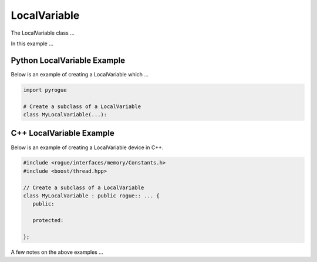 .. _device_tree_node_variable_local_variable:

=============
LocalVariable
=============

The LocalVariable class ...

In this example ... 

Python LocalVariable Example
============================

Below is an example of creating a LocalVariable which ...

.. code-block:: python

    import pyrogue

    # Create a subclass of a LocalVariable 
    class MyLocalVariable(...):

C++ LocalVariable Example
=========================

Below is an example of creating a LocalVariable device in C++.

.. code-block:: c

   #include <rogue/interfaces/memory/Constants.h>
   #include <boost/thread.hpp>

   // Create a subclass of a LocalVariable 
   class MyLocalVariable : public rogue:: ... {
      public:

      protected:

   };

A few notes on the above examples ...

